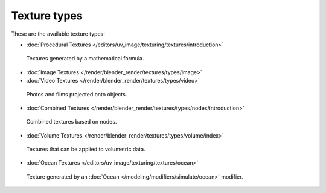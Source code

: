 
*************
Texture types
*************

These are the available texture types:


- :doc:`Procedural Textures </editors/uv_image/texturing/textures/introduction>`


.. figure:: /images/Textures-Types-Procedural.jpg
   :width: 300px

   Textures generated by a mathematical formula.


- :doc:`Image Textures </render/blender_render/textures/types/image>`
- :doc:`Video Textures </render/blender_render/textures/types/video>`


.. figure:: /images/Textures-Types-Image.jpg
   :width: 300px

   Photos and films projected onto objects.


- :doc:`Combined Textures </render/blender_render/textures/types/nodes/introduction>`


.. figure:: /images/Textures-Types-Combined.jpg
   :width: 300px

   Combined textures based on nodes.


- :doc:`Volume Textures </render/blender_render/textures/types/volume/index>`


.. figure:: /images/Textures-Types-Volume.jpg
   :width: 300px

   Textures that can be applied to volumetric data.


- :doc:`Ocean Textures </editors/uv_image/texturing/textures/ocean>`


.. figure:: /images/Textures-Types-Ocean.jpg
   :width: 300px

   Texture generated by an :doc:`Ocean </modeling/modifiers/simulate/ocean>` modifier.
